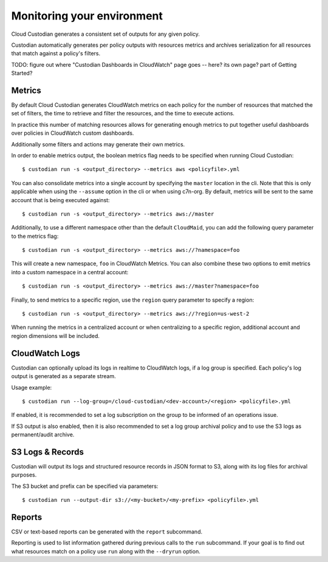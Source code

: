 .. _usage:

Monitoring your environment
===========================

Cloud Custodian generates a consistent set of outputs for any given
policy.

Custodian automatically generates per policy outputs with resources metrics
and archives serialization for all resources that match against a policy's
filters.

TODO: figure out where "Custodian Dashboards in CloudWatch" page goes -- 
here? its own page? part of Getting Started?


Metrics
-------

By default Cloud Custodian generates CloudWatch metrics on each policy for
the number of resources that matched the set of filters,
the time to retrieve and filter the resources, and the time to
execute actions.

In practice this number of matching resources allows for generating
enough metrics to put together useful dashboards over policies
in CloudWatch custom dashboards.

Additionally some filters and actions may generate their own metrics.

In order to enable metrics output, the boolean metrics
flag needs to be specified when running Cloud Custodian::

  $ custodian run -s <output_directory> --metrics aws <policyfile>.yml

You can also consolidate metrics into a single account by specifying the ``master``
location in the cli. Note that this is only applicable when using the ``--assume`` option
in the cli or when using c7n-org. By default, metrics will be sent to the same account
that is being executed against::

  $ custodian run -s <output_directory> --metrics aws://master

Additionally, to use a different namespace other than the default ``CloudMaid``, you can
add the following query parameter to the metrics flag::

  $ custodian run -s <output_directory> --metrics aws://?namespace=foo

This will create a new namespace, ``foo`` in CloudWatch Metrics. You can also combine
these two options to emit metrics into a custom namespace in a central account::

  $ custodian run -s <output_directory> --metrics aws://master?namespace=foo

Finally, to send metrics to a specific region, use the ``region`` query parameter to
specify a region::

  $ custodian run -s <output_directory> --metrics aws://?region=us-west-2

When running the metrics in a centralized account or when centralizing to a specific
region, additional account and region dimensions will be included.


CloudWatch Logs
---------------

Custodian can optionally upload its logs in realtime to CloudWatch logs, if
a log group is specified. Each policy's log output is generated as a
separate stream.

Usage example::

  $ custodian run --log-group=/cloud-custodian/<dev-account>/<region> <policyfile>.yml


If enabled, it is recommended to set a log subscription on the group to
be informed of an operations issue.

If S3 output is also enabled, then it is also recommended to set a log group
archival policy and to use the S3 logs as permanent/audit archive.


S3 Logs & Records
-----------------

Custodian will output its logs and structured resource records in JSON format to S3, along
with its log files for archival purposes.

The S3 bucket and prefix can be specified via parameters::

  $ custodian run --output-dir s3://<my-bucket>/<my-prefix> <policyfile>.yml

Reports
-------

CSV or text-based reports can be generated with the ``report`` subcommand.

Reporting is used to list information gathered during previous calls to the ``run``
subcommand.  If your goal is to find out what resources match on a policy use ``run``
along with the ``--dryrun`` option.
